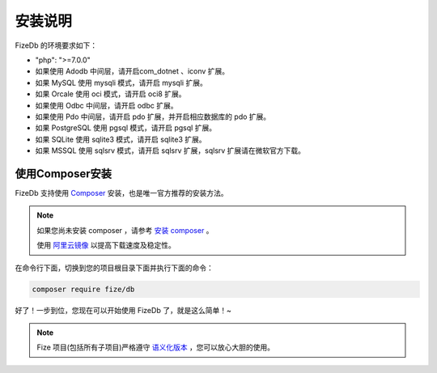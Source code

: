 ========
安装说明
========

FizeDb 的环境要求如下：

-  "php": ">=7.0.0"
-  如果使用 Adodb 中间层，请开启com_dotnet 、iconv 扩展。
-  如果 MySQL 使用 mysqli 模式，请开启 mysqli 扩展。
-  如果 Orcale 使用 oci 模式，请开启 oci8 扩展。
-  如果使用 Odbc 中间层，请开启 odbc 扩展。
-  如果使用 Pdo 中间层，请开启 pdo 扩展，并开启相应数据库的 pdo 扩展。
-  如果 PostgreSQL 使用 pgsql 模式，请开启 pgsql 扩展。
-  如果 SQLite 使用 sqlite3 模式，请开启 sqlite3 扩展。
-  如果 MSSQL 使用 sqlsrv 模式，请开启 sqlsrv 扩展，sqlsrv 扩展请在微软官方下载。

使用Composer安装
================

FizeDb 支持使用 `Composer <https://www.phpcomposer.com/>`_ 安装，也是唯一官方推荐的安装方法。

.. note::

   如果您尚未安装 composer ，请参考 `安装 composer <https://docs.phpcomposer.com/00-intro.html>`_ 。
   
   使用 `阿里云镜像 <https://developer.aliyun.com/composer?spm=a2c4e.11153940.0.0.40eb6995lM3bEz>`_ 以提高下载速度及稳定性。


在命令行下面，切换到您的项目根目录下面并执行下面的命令：

.. code-block:: bash

  composer require fize/db
  
好了！一步到位，您现在可以开始使用 FizeDb 了，就是这么简单！~

.. note::

   Fize 项目(包括所有子项目)严格遵守 `语义化版本 <https://semver.org/lang/zh-CN/spec/v2.0.0.html>`_ ，您可以放心大胆的使用。